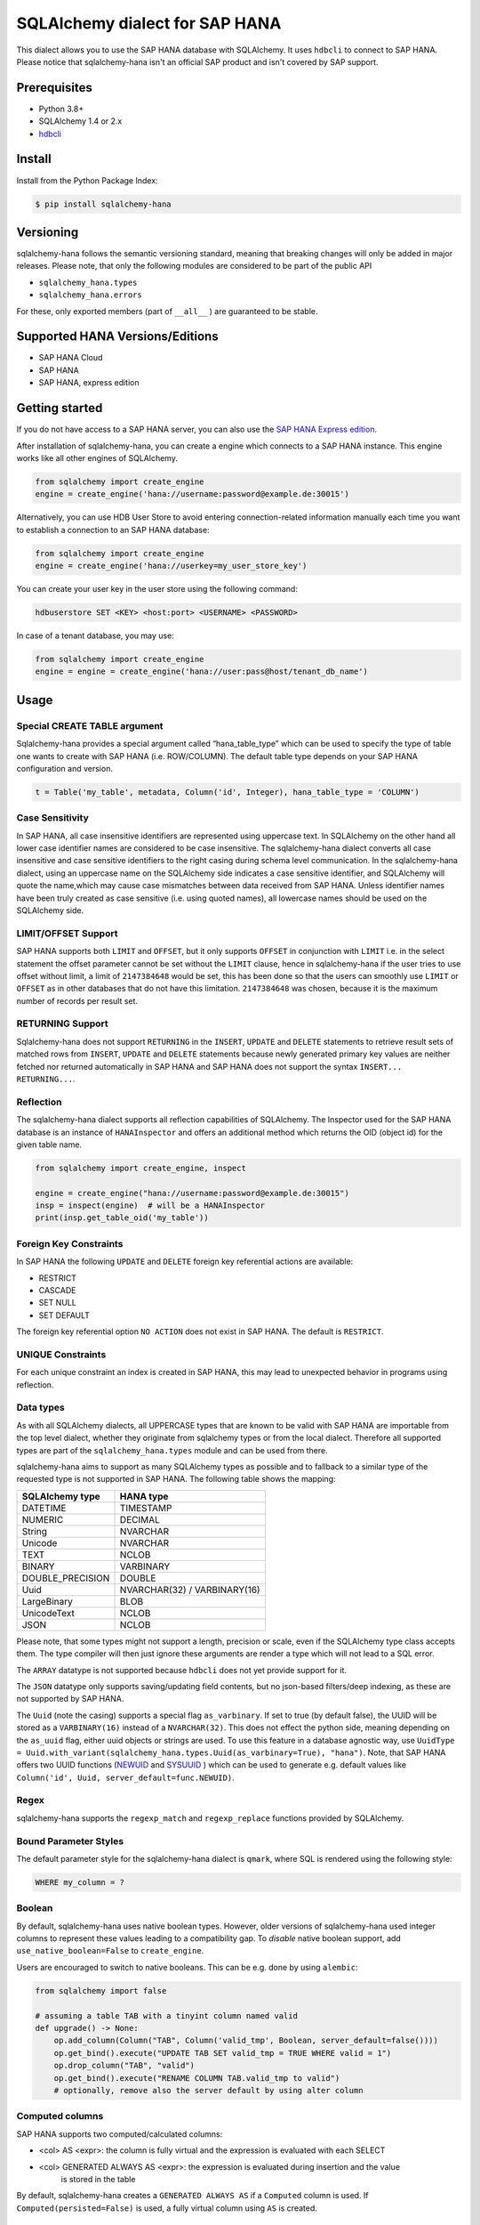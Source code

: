 SQLAlchemy dialect for SAP HANA
===============================

.. image:: https://api.reuse.software/badge/github.com/SAP/sqlalchemy-hana
    :target: https://api.reuse.software/info/github.com/SAP/sqlalchemy-hana

.. image:: https://img.shields.io/badge/code%20style-black-000000.svg
    :target: https://github.com/psf/black

This dialect allows you to use the SAP HANA database with SQLAlchemy.
It uses ``hdbcli`` to connect to SAP HANA.
Please notice that sqlalchemy-hana isn't an official SAP product and isn't covered by SAP support.

Prerequisites
-------------
* Python 3.8+
* SQLAlchemy 1.4 or 2.x
* `hdbcli <https://help.sap.com/viewer/f1b440ded6144a54ada97ff95dac7adf/latest/en-US/f3b8fabf34324302b123297cdbe710f0.html>`_

Install
-------
Install from the Python Package Index:

.. code-block:: bash

    $ pip install sqlalchemy-hana

Versioning
----------
sqlalchemy-hana follows the semantic versioning standard, meaning that breaking changes will
only be added in major releases.
Please note, that only the following modules are considered to be part of the public API

- ``sqlalchemy_hana.types``
- ``sqlalchemy_hana.errors``

For these, only exported members (part of ``__all__`` ) are guaranteed to be stable.

Supported HANA Versions/Editions
--------------------------------
* SAP HANA Cloud
* SAP HANA
* SAP HANA, express edition

Getting started
---------------
If you do not have access to a SAP HANA server, you can also use the
`SAP HANA Express edition <https://www.sap.com/cmp/td/sap-hana-express-edition.html>`_.

After installation of sqlalchemy-hana, you can create a engine which connects to a SAP HANA
instance. This engine works like all other engines of SQLAlchemy.

.. code-block:: python

    from sqlalchemy import create_engine
    engine = create_engine('hana://username:password@example.de:30015')

Alternatively, you can use HDB User Store to avoid entering connection-related information manually
each time you want to establish a connection to an SAP HANA database:

.. code-block:: python

    from sqlalchemy import create_engine
    engine = create_engine('hana://userkey=my_user_store_key')

You can create your user key in the user store using the following command:

.. code-block::

	hdbuserstore SET <KEY> <host:port> <USERNAME> <PASSWORD>

In case of a tenant database, you may use:

.. code-block:: python

    from sqlalchemy import create_engine
    engine = engine = create_engine('hana://user:pass@host/tenant_db_name')

Usage
-----

Special CREATE TABLE argument
~~~~~~~~~~~~~~~~~~~~~~~~~~~~~
Sqlalchemy-hana provides a special argument called “hana_table_type” which can be used to
specify the type of table one wants to create with SAP HANA (i.e. ROW/COLUMN).
The default table type depends on your SAP HANA configuration and version.

.. code-block:: python

    t = Table('my_table', metadata, Column('id', Integer), hana_table_type = 'COLUMN')

Case Sensitivity
~~~~~~~~~~~~~~~~
In SAP HANA, all case insensitive identifiers are represented using uppercase text.
In SQLAlchemy on the other hand all lower case identifier names are considered to be case insensitive.
The sqlalchemy-hana dialect converts all case insensitive and case sensitive identifiers to the
right casing during schema level communication.
In the sqlalchemy-hana dialect, using an uppercase name on the SQLAlchemy side indicates a case
sensitive identifier, and SQLAlchemy will quote the name,which may cause case mismatches between
data received from SAP HANA.
Unless identifier names have been truly created as case sensitive (i.e. using quoted names),
all lowercase names should be used on the SQLAlchemy side.

LIMIT/OFFSET Support
~~~~~~~~~~~~~~~~~~~~
SAP HANA supports both ``LIMIT`` and ``OFFSET``, but it only supports ``OFFSET`` in conjunction with
``LIMIT`` i.e. in the select statement the offset parameter cannot be set without the ``LIMIT``
clause, hence in sqlalchemy-hana if the user tries to use offset without limit, a limit of
``2147384648`` would be set, this has been done so that the users can smoothly use ``LIMIT`` or
``OFFSET`` as in other databases that do not have this limitation.
``2147384648`` was chosen, because it is the maximum number of records per result set.

RETURNING Support
~~~~~~~~~~~~~~~~~
Sqlalchemy-hana does not support ``RETURNING`` in the ``INSERT``, ``UPDATE`` and ``DELETE``
statements to retrieve result sets of matched rows from ``INSERT``, ``UPDATE`` and ``DELETE``
statements because newly generated primary key values are neither fetched nor returned automatically
in SAP HANA and SAP HANA does not support the syntax ``INSERT... RETURNING...``.

Reflection
~~~~~~~~~~
The sqlalchemy-hana dialect supports all reflection capabilities of SQLAlchemy.
The Inspector used for the SAP HANA database is an instance of ``HANAInspector`` and offers an
additional method which returns the OID (object id) for the given table name.

.. code-block:: python

    from sqlalchemy import create_engine, inspect

    engine = create_engine("hana://username:password@example.de:30015")
    insp = inspect(engine)  # will be a HANAInspector
    print(insp.get_table_oid('my_table'))

Foreign Key Constraints
~~~~~~~~~~~~~~~~~~~~~~~
In SAP HANA the following ``UPDATE`` and ``DELETE`` foreign key referential actions are available:

* RESTRICT
* CASCADE
* SET NULL
* SET DEFAULT

The foreign key referential option ``NO ACTION`` does not exist in SAP HANA.
The default is ``RESTRICT``.

UNIQUE Constraints
~~~~~~~~~~~~~~~~~~
For each unique constraint an index is created in SAP HANA, this may lead to unexpected behavior
in programs using reflection.

Data types
~~~~~~~~~~
As with all SQLAlchemy dialects, all UPPERCASE types that are known to be valid with SAP HANA are
importable from the top level dialect, whether they originate from sqlalchemy types or from the
local dialect.
Therefore all supported types are part of the ``sqlalchemy_hana.types`` module and can be used from
there.

sqlalchemy-hana aims to support as many SQLAlchemy types as possible and to fallback to a similar
type of the requested type is not supported in SAP HANA.
The following table shows the mapping:

.. list-table::
    :header-rows: 1

    * - SQLAlchemy type
      - HANA type
    * - DATETIME
      - TIMESTAMP
    * - NUMERIC
      - DECIMAL
    * - String
      - NVARCHAR
    * - Unicode
      - NVARCHAR
    * - TEXT
      - NCLOB
    * - BINARY
      - VARBINARY
    * - DOUBLE_PRECISION
      - DOUBLE
    * - Uuid
      - NVARCHAR(32) / VARBINARY(16)
    * - LargeBinary
      - BLOB
    * - UnicodeText
      - NCLOB
    * - JSON
      - NCLOB

Please note, that some types might not support a length, precision or scale, even if the SQLAlchemy
type class accepts them.
The type compiler will then just ignore these arguments are render a type which will not lead to a
SQL error.

The ``ARRAY`` datatype is not supported because ``hdbcli`` does not yet provide support for it.

The ``JSON`` datatype only supports saving/updating field contents, but no json-based filters/deep indexing,
as these are not supported by SAP HANA.

The ``Uuid`` (note the casing) supports a special flag ``as_varbinary``.
If set to true (by default false), the UUID will be stored as a ``VARBINARY(16)`` instead of a ``NVARCHAR(32)``.
This does not effect the python side, meaning depending on the ``as_uuid`` flag, either uuid
objects or strings are used.
To use this feature in a database agnostic way, use
``UuidType = Uuid.with_variant(sqlalchemy_hana.types.Uuid(as_varbinary=True), "hana")``.
Note, that SAP HANA offers two UUID functions
(`NEWUID <https://help.sap.com/docs/hana-cloud-database/sap-hana-cloud-sap-hana-database-sql-reference-guide/newuid-function-miscellaneous?locale=en-US>`_
and `SYSUUID <https://help.sap.com/docs/hana-cloud-database/sap-hana-cloud-sap-hana-database-sql-reference-guide/sysuuid-function-miscellaneous?locale=en-US>`_
) which can be used to generate e.g. default values like
``Column('id', Uuid, server_default=func.NEWUID)``.

Regex
~~~~~
sqlalchemy-hana supports the ``regexp_match`` and ``regexp_replace``
functions provided by SQLAlchemy.

Bound Parameter Styles
~~~~~~~~~~~~~~~~~~~~~~
The default parameter style for the sqlalchemy-hana dialect is ``qmark``, where SQL is rendered
using the following style:

.. code-block:: sql

    WHERE my_column = ?

Boolean
~~~~~~~
By default, sqlalchemy-hana uses native boolean types.
However, older versions of sqlalchemy-hana used integer columns to represent these values leading
to a compatibility gap.
To *disable* native boolean support, add ``use_native_boolean=False`` to ``create_engine``.

Users are encouraged to switch to native booleans.
This can be e.g. done by using ``alembic``:

.. code-block:: python

    from sqlalchemy import false

    # assuming a table TAB with a tinyint column named valid
    def upgrade() -> None:
        op.add_column(Column("TAB", Column('valid_tmp', Boolean, server_default=false())))
        op.get_bind().execute("UPDATE TAB SET valid_tmp = TRUE WHERE valid = 1")
        op.drop_column("TAB", "valid")
        op.get_bind().execute("RENAME COLUMN TAB.valid_tmp to valid")
        # optionally, remove also the server default by using alter column

Computed columns
~~~~~~~~~~~~~~~~
SAP HANA supports two computed/calculated columns:

* <col> AS <expr>: the column is fully virtual and the expression is evaluated with each SELECT
* <col> GENERATED ALWAYS AS <expr>: the expression is evaluated during insertion and the value
    is stored in the table

By default, sqlalchemy-hana creates a ``GENERATED ALWAYS AS`` if a ``Computed`` column is used.
If ``Computed(persisted=False)`` is used, a fully virtual column using ``AS`` is created.

Views
~~~~~
sqlalchemy-hana supports the creation and usage of SQL views.

The views are not bound to the metadata object, therefore each needs to be created/dropped manually
using ``CreateView`` and ``DropView``.
By using the helper function ``view``, a ``TableClause`` object is generated which can be used in
select statements.
The returned object has the same primary keys as the underlying selectable.

Views can also be used in ORM and e.g. assigned to the ``__table__`` attribute of declarative base
classes.

For general information about views, please refer to
`this page <https://github.com/sqlalchemy/sqlalchemy/wiki/Views>`_.

.. code-block:: python

    from sqlalchemy import Column, Integer, MetaData, String, Table, select
    from sqlalchemy_hana.elements import CreateView, DropView, view

    engine = None  # a engine bound to a SAP HANA instance
    metadata = MetaData()
    stuff = sa.Table(
        "stuff",
        metadata,
        Column("id", Integer, primary_key=True),
        Column("data", String(50)),
    )

    selectable = select(stuff.c.id, stuff.c.data).where(stuff.c.data == "something")

    with engine.begin() as conn:
        # create a view
        ddl = CreateView("stuff_view", selectable)
        conn.execute(ddl)

        # usage of a view
        stuff_view = view("stuff_view", selectable)
        select(stuff_view.c.id, stuff_view.c.data).all()

        # drop a view
        ddl = DropView("stuff_view")
        conn.execute(ddl)

Upsert
~~~~~~
UPSERT statements are supported with some limitations by sqlalchemy-hana.
Caching is disabled due to implementation details and will not be added until a unified
insert/upsert/merge implementation is available in SQLAlchemy (see https://github.com/sqlalchemy/sqlalchemy/issues/8321).

.. code-block:: python

    from sqlalchemy import Column, Integer, MetaData, String, Table
    from sqlalchemy_hana.elements import upsert

    engine = None  # a engine bound to a SAP HANA instance
    metadata = MetaData()
    stuff = sa.Table(
        "stuff",
        metadata,
        Column("id", Integer, primary_key=True),
        Column("data", String(50)),
    )

    with engine.begin() as conn:
        statement upsert(stuff).values(id=1, data="some").filter_by(id=1)
        conn.execute(statement)

Identity
~~~~~~~~
Identity columns are fully supported but not reflection of those.
Therefore, alembic support for identity columns is reduced to creation of those.

Auto-increment
~~~~~~~~~~~~~~
SAP HANA only supports auto-increment with identity columns, therefore an identity will be rendered
if needed. This means that the  the following constructs are equivalent:

* ``Column('some', Integer, autoincrement=True)``
* ``Column('some', Integer, Identity, autoincrement=True)``
* ``Column('some', Integer, Identity, autoincrement=True)``

Note, that for ``autoincrement=True`` a post-execute statement execution is needed to fetch the
inserted identity value which might affect performance.

As an SQLAlchemy specific alternative, a ``sqlalchemy.schema.Sequence`` can be used to simulate
an auto-increment behavior, as followed:

.. code-block:: python

    t = Table('my_table', metadata, Column('id', Integer, Sequence('id_seq'), primary key=True))

Note, that on SAP HANA side, the column and the sequence are not linked, meaning that the sequence
can be e.g. be incremented w/o an actual insert into the table.

Alembic
-------
The sqlalchemy-hana dialect also contains a dialect for ``alembic``.
This dialect is active as soon as ``alembic`` is installed.
To ensure version compatibility, install sqlalchemy-hana as followed:

.. code-block:: bash

    $ pip install sqlalchemy-hana[alembic]

Error handling for humans
-------------------------
sqlalchemy-hana provides the ``sqlalchemy_hana.errors`` module which contains a set of
special exceptions and wrapper methods.
SQLAlchemy and hdbcli only provide generic exceptions which are sometimes not very helpful and
manual effort is needed to extract the relevant information.
To make this easier, the module provides two wrapper functions which take a SQLAlchemy or hdbcli
error and raise a more specific exception if possible.

.. code-block:: python

    from sqlalchemy_hana.errors import wrap_dbapi_error
    from sqlalchemy.exc import DBAPIError

    try:
        # some sqlalchemy code which might raise a DBAPIError
    except DBAPIError as err:
        wrap_dbapi_error(err)
        # if you reach this line, either the wrapped error of DBAPIError was not a hdbcli error
        # of no more specific exception was found

Development Setup
-----------------
We recommend the usage of ``pyenv`` to install a proper 3.12 python version for development.

* ``pyenv install 3.12``
* ``python311 -m venv venv``
* ``source venv/bin/activate``
* ``pip install -U pip``
* ``pip install -e .[dev,test,alembic]``

To execute the tests, use ``pyenv``.
The linters and formatters can be executed using ``pre-commit``: ``pre-commit run -a``.

Testing
-------
**Pre-Submit**: Linters, formatters and test matrix
**Post-Submit**: Linters and formatters

Release Actions
---------------
* Update the version in the pyproject.toml
* Add an entry in the changelog
* Push a new tag like vX.X.X to trigger the release

Support, Feedback, Contributing
-------------------------------
This project is open to feature requests/suggestions, bug reports etc.
via `GitHub issues <https://github.com/SAP/sqlalchemy-hana/issues>`_.
Contribution and feedback are encouraged and always welcome.
For more information about how to contribute, the project structure,
as well as additional contribution information, see our
`Contribution Guidelines <https://github.com/SAP/sqlalchemy-hana/blob/main/CONTRIBUTING.md>`_.

Security / Disclosure
---------------------
If you find any bug that may be a security problem, please follow our instructions at
`in our security policy <https://github.com/SAP/sqlalchemy-hana/security/policy>`_ on how to report it.
Please do not create GitHub issues for security-related doubts or problems.

Code of Conduct
---------------
We as members, contributors, and leaders pledge to make participation in our community a
harassment-free experience for everyone.
By participating in this project, you agree to abide by its
`Code of Conduct <https://github.com/SAP/.github/blob/main/CODE_OF_CONDUCT.md>`_ at all times.

Licensing
---------
Copyright 2024 SAP SE or an SAP affiliate company and sqlalchemy-hana contributors.
Please see our `LICENSE <https://github.com/SAP/sqlalchemy-hana/blob/main/LICENSE>`_
for copyright and license information.
Detailed information including third-party components and their licensing/copyright information
is available `via the REUSE tool <https://api.reuse.software/info/github.com/SAP/sqlalchemy-hana>`_.
